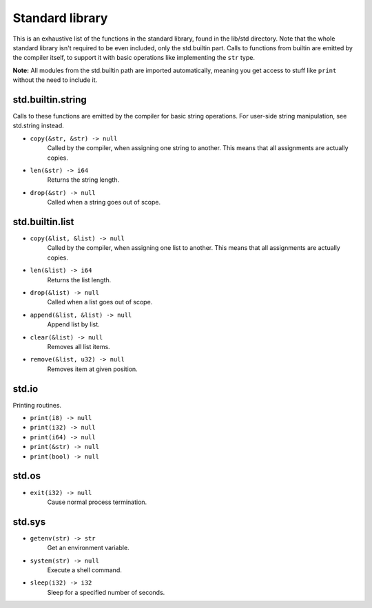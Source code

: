 Standard library
================

This is an exhaustive list of the functions in the standard library, found in
the lib/std directory. Note that the whole standard library isn't required to
be even included, only the std.builtin part. Calls to functions from builtin
are emitted by the compiler itself, to support it with basic operations like
implementing the ``str`` type.

**Note:** All modules from the std.builtin path are imported automatically,
meaning you get access to stuff like ``print`` without the need to include
it.


std.builtin.string
------------------

Calls to these functions are emitted by the compiler for basic string
operations. For user-side string manipulation, see std.string instead.

* ``copy(&str, &str) -> null``
        Called by the compiler, when assigning one string to another. This
        means that all assignments are actually copies.

* ``len(&str) -> i64``
        Returns the string length.

* ``drop(&str) -> null``
        Called when a string goes out of scope.


std.builtin.list
----------------

* ``copy(&list, &list) -> null``
        Called by the compiler, when assigning one list to another. This means
        that all assignments are actually copies.

* ``len(&list) -> i64``
        Returns the list length.

* ``drop(&list) -> null``
        Called when a list goes out of scope.

* ``append(&list, &list) -> null``
        Append list by list.

* ``clear(&list) -> null``
        Removes all list items.

* ``remove(&list, u32) -> null``
        Removes item at given position.

std.io
------

Printing routines.

* ``print(i8) -> null``
* ``print(i32) -> null``
* ``print(i64) -> null``
* ``print(&str) -> null``
* ``print(bool) -> null``


std.os
------

* ``exit(i32) -> null``
        Cause normal process termination.


std.sys
-------

* ``getenv(str) -> str``
        Get an environment variable.

* ``system(str) -> null``
        Execute a shell command.

* ``sleep(i32) -> i32``
        Sleep for a specified number of seconds.
